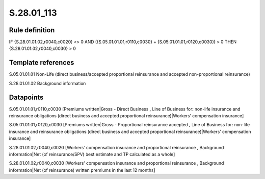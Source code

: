 ===========
S.28.01_113
===========

Rule definition
---------------

IF {S.28.01.01.02,r0040,c0020} <> 0 AND ({S.05.01.01.01,r0110,c0030} + {S.05.01.01.01,r0120,c0030}) > 0  THEN {S.28.01.01.02,r0040,c0030} > 0


Template references
-------------------

S.05.01.01.01 Non-Life (direct business/accepted proportional reinsurance and accepted non-proportional reinsurance)

S.28.01.01.02 Background information


Datapoints
----------

S.05.01.01.01,r0110,c0030 [Premiums written|Gross - Direct Business , Line of Business for: non-life insurance and reinsurance obligations (direct business and accepted proportional reinsurance)|Workers' compensation insurance]

S.05.01.01.01,r0120,c0030 [Premiums written|Gross - Proportional reinsurance accepted , Line of Business for: non-life insurance and reinsurance obligations (direct business and accepted proportional reinsurance)|Workers' compensation insurance]

S.28.01.01.02,r0040,c0020 [Workers' compensation insurance and proportional reinsurance , Background information|Net (of reinsurance/SPV) best estimate and TP calculated as a whole]

S.28.01.01.02,r0040,c0030 [Workers' compensation insurance and proportional reinsurance , Background information|Net (of reinsurance) written premiums in the last 12 months]



